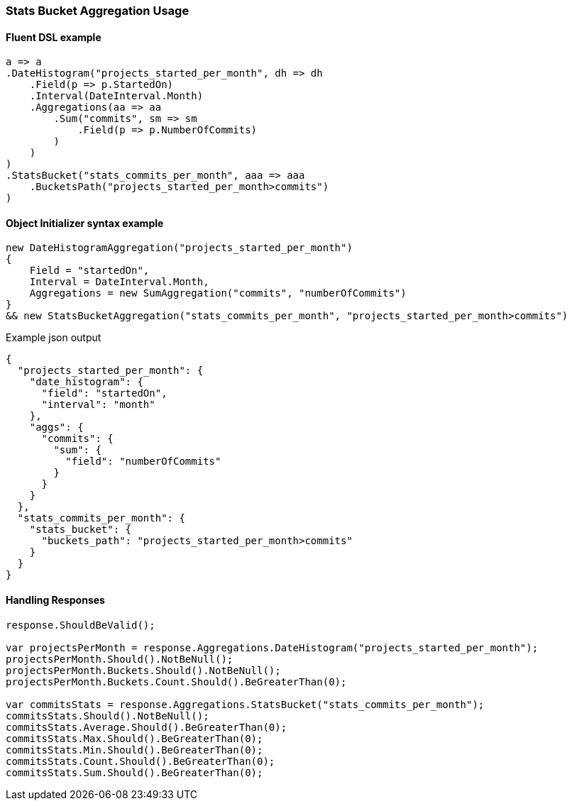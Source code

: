 :ref_current: https://www.elastic.co/guide/en/elasticsearch/reference/6.3

:github: https://github.com/elastic/elasticsearch-net

:nuget: https://www.nuget.org/packages

////
IMPORTANT NOTE
==============
This file has been generated from https://github.com/elastic/elasticsearch-net/tree/6.x/src/Tests/Aggregations/Pipeline/StatsBucket/StatsBucketAggregationUsageTests.cs. 
If you wish to submit a PR for any spelling mistakes, typos or grammatical errors for this file,
please modify the original csharp file found at the link and submit the PR with that change. Thanks!
////

[[stats-bucket-aggregation-usage]]
=== Stats Bucket Aggregation Usage

==== Fluent DSL example

[source,csharp]
----
a => a
.DateHistogram("projects_started_per_month", dh => dh
    .Field(p => p.StartedOn)
    .Interval(DateInterval.Month)
    .Aggregations(aa => aa
        .Sum("commits", sm => sm
            .Field(p => p.NumberOfCommits)
        )
    )
)
.StatsBucket("stats_commits_per_month", aaa => aaa
    .BucketsPath("projects_started_per_month>commits")
)
----

==== Object Initializer syntax example

[source,csharp]
----
new DateHistogramAggregation("projects_started_per_month")
{
    Field = "startedOn",
    Interval = DateInterval.Month,
    Aggregations = new SumAggregation("commits", "numberOfCommits")
}
&& new StatsBucketAggregation("stats_commits_per_month", "projects_started_per_month>commits")
----

[source,javascript]
.Example json output
----
{
  "projects_started_per_month": {
    "date_histogram": {
      "field": "startedOn",
      "interval": "month"
    },
    "aggs": {
      "commits": {
        "sum": {
          "field": "numberOfCommits"
        }
      }
    }
  },
  "stats_commits_per_month": {
    "stats_bucket": {
      "buckets_path": "projects_started_per_month>commits"
    }
  }
}
----

==== Handling Responses

[source,csharp]
----
response.ShouldBeValid();

var projectsPerMonth = response.Aggregations.DateHistogram("projects_started_per_month");
projectsPerMonth.Should().NotBeNull();
projectsPerMonth.Buckets.Should().NotBeNull();
projectsPerMonth.Buckets.Count.Should().BeGreaterThan(0);

var commitsStats = response.Aggregations.StatsBucket("stats_commits_per_month");
commitsStats.Should().NotBeNull();
commitsStats.Average.Should().BeGreaterThan(0);
commitsStats.Max.Should().BeGreaterThan(0);
commitsStats.Min.Should().BeGreaterThan(0);
commitsStats.Count.Should().BeGreaterThan(0);
commitsStats.Sum.Should().BeGreaterThan(0);
----

